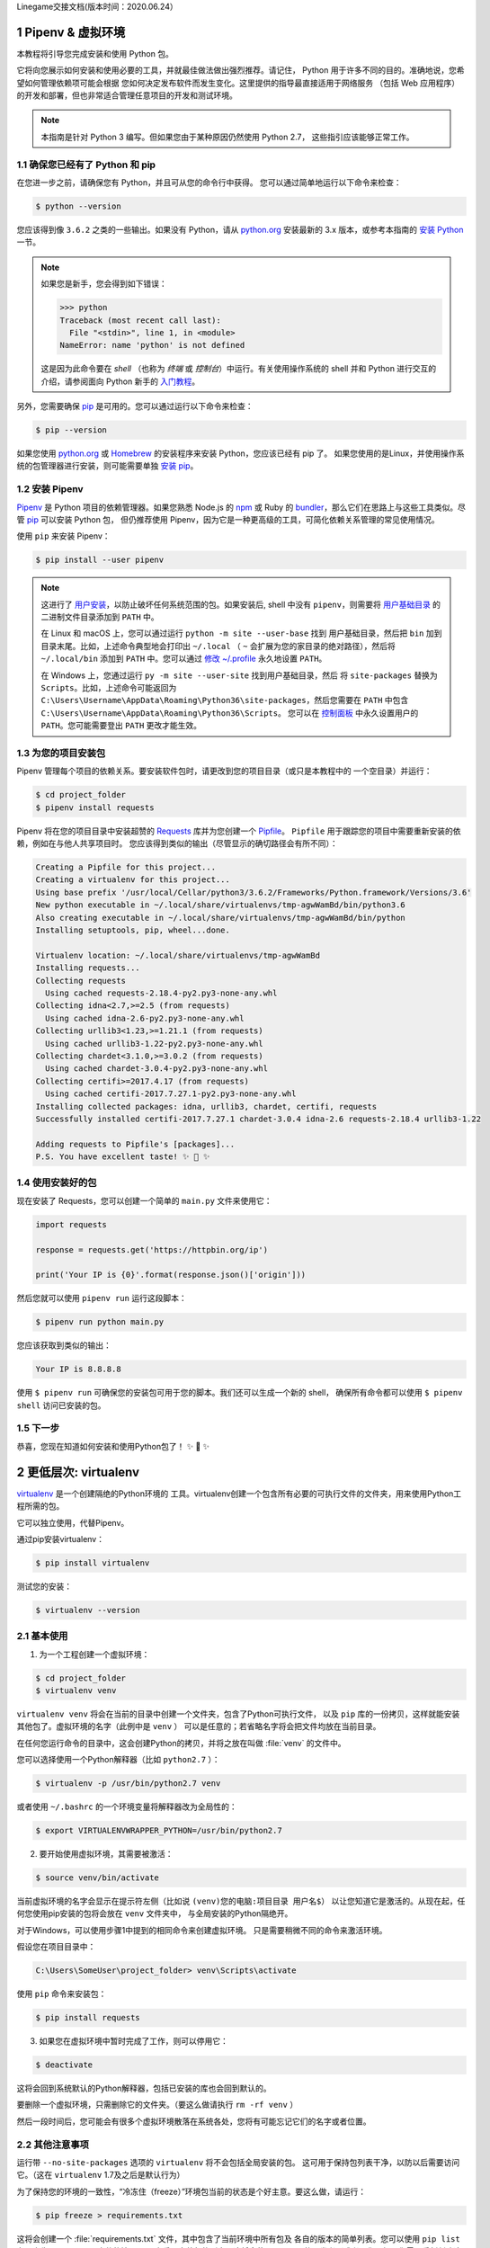 Linegame交接文档(版本时间：2020.06.24）


Pipenv & 虚拟环境
=======================

本教程将引导您完成安装和使用 Python 包。

它将向您展示如何安装和使用必要的工具，并就最佳做法做出强烈推荐。请记住，
Python 用于许多不同的目的。准确地说，您希望如何管理依赖项可能会根据
您如何决定发布软件而发生变化。这里提供的指导最直接适用于网络服务
（包括 Web 应用程序）的开发和部署，但也非常适合管理任意项目的开发和测试环境。

.. note:: 本指南是针对 Python 3 编写。但如果您由于某种原因仍然使用 Python 2.7，
  这些指引应该能够正常工作。

确保您已经有了 Python 和 pip
---------------------------------

在您进一步之前，请确保您有 Python，并且可从您的命令行中获得。
您可以通过简单地运行以下命令来检查：

.. code-block:: console

    $ python --version

您应该得到像 ``3.6.2`` 之类的一些输出。如果没有 Python，请从 `python.org`_ 
安装最新的 3.x 版本，或参考本指南的 `安装 Python`_ 一节。

.. Note:: 如果您是新手，您会得到如下错误：
    
    .. code-block:: python

        >>> python
        Traceback (most recent call last):
          File "<stdin>", line 1, in <module>
        NameError: name 'python' is not defined

    这是因为此命令要在 *shell* （也称为 *终端* 或 *控制台*）中运行。有关使用操作系统的
    shell 并和 Python 进行交互的介绍，请参阅面向 Python 新手的 `入门教程`_。

另外，您需要确保 `pip`_ 是可用的。您可以通过运行以下命令来检查：

.. code-block:: console

    $ pip --version

如果您使用 `python.org`_ 或 `Homebrew`_ 的安装程序来安装 Python，您应该已经有 pip 了。
如果您使用的是Linux，并使用操作系统的包管理器进行安装，则可能需要单独
`安装 pip <https://pip.pypa.io/en/stable/installing/>`_。

.. _入门教程: https://opentechschool.github.io/python-beginners/en/getting_started.html#what-is-python-exactly
.. _python.org: https://python.org
.. _pip: https://pypi.org/project/pip/
.. _Homebrew: https://brew.sh
.. _安装 Python: https://docs.python-guide.org/starting/installation/


安装 Pipenv
-----------------

`Pipenv`_ 是 Python 项目的依赖管理器。如果您熟悉 Node.js 的 `npm`_ 或
Ruby 的 `bundler`_，那么它们在思路上与这些工具类似。尽管 `pip`_ 可以安装 Python 包，
但仍推荐使用 Pipenv，因为它是一种更高级的工具，可简化依赖关系管理的常见使用情况。

使用 ``pip`` 来安装 Pipenv：

.. code-block:: console

    $ pip install --user pipenv


.. Note:: 这进行了 `用户安装`_，以防止破坏任何系统范围的包。如果安装后, shell 中没有
    ``pipenv``，则需要将 `用户基础目录`_ 的 二进制文件目录添加到 ``PATH`` 中。
    
    在 Linux 和 macOS 上，您可以通过运行 ``python -m site --user-base`` 找到
    用户基础目录，然后把 ``bin`` 加到目录末尾。比如，上述命令典型地会打印出
    ``~/.local`` （ ``~`` 会扩展为您的家目录的绝对路径），然后将 ``~/.local/bin``
    添加到 ``PATH`` 中。您可以通过 `修改 ~/.profile`_ 永久地设置 ``PATH``。

    在 Windows 上，您通过运行 ``py -m site --user-site`` 找到用户基础目录，然后
    将 ``site-packages`` 替换为 ``Scripts``。比如，上述命令可能返回为
    ``C:\Users\Username\AppData\Roaming\Python36\site-packages``，然后您需要在
    ``PATH`` 中包含 ``C:\Users\Username\AppData\Roaming\Python36\Scripts``。
    您可以在 `控制面板`_ 中永久设置用户的 ``PATH``。您可能需要登出 ``PATH`` 更改才能生效。

.. _Pipenv: https://pipenv.kennethreitz.org/
.. _npm: https://www.npmjs.com/
.. _bundler: http://bundler.io/
.. _用户基础目录: https://docs.python.org/3/library/site.html#site.USER_BASE
.. _用户安装: https://pip.pypa.io/en/stable/user_guide/#user-installs
.. _修改 ~/.profile: https://stackoverflow.com/a/14638025
.. _控制面板: https://msdn.microsoft.com/en-us/library/windows/desktop/bb776899(v=vs.85).aspx

为您的项目安装包
------------------------------------

Pipenv 管理每个项目的依赖关系。要安装软件包时，请更改到您的项目目录（或只是本教程中的
一个空目录）并运行：

.. code-block:: console

    $ cd project_folder
    $ pipenv install requests

Pipenv 将在您的项目目录中安装超赞的 `Requests`_ 库并为您创建一个 `Pipfile`_。
``Pipfile`` 用于跟踪您的项目中需要重新安装的依赖，例如在与他人共享项目时。
您应该得到类似的输出（尽管显示的确切路径会有所不同）：

.. _Pipfile: https://github.com/pypa/pipfile

.. code-block:: text

    Creating a Pipfile for this project...
    Creating a virtualenv for this project...
    Using base prefix '/usr/local/Cellar/python3/3.6.2/Frameworks/Python.framework/Versions/3.6'
    New python executable in ~/.local/share/virtualenvs/tmp-agwWamBd/bin/python3.6
    Also creating executable in ~/.local/share/virtualenvs/tmp-agwWamBd/bin/python
    Installing setuptools, pip, wheel...done.

    Virtualenv location: ~/.local/share/virtualenvs/tmp-agwWamBd
    Installing requests...
    Collecting requests
      Using cached requests-2.18.4-py2.py3-none-any.whl
    Collecting idna<2.7,>=2.5 (from requests)
      Using cached idna-2.6-py2.py3-none-any.whl
    Collecting urllib3<1.23,>=1.21.1 (from requests)
      Using cached urllib3-1.22-py2.py3-none-any.whl
    Collecting chardet<3.1.0,>=3.0.2 (from requests)
      Using cached chardet-3.0.4-py2.py3-none-any.whl
    Collecting certifi>=2017.4.17 (from requests)
      Using cached certifi-2017.7.27.1-py2.py3-none-any.whl
    Installing collected packages: idna, urllib3, chardet, certifi, requests
    Successfully installed certifi-2017.7.27.1 chardet-3.0.4 idna-2.6 requests-2.18.4 urllib3-1.22

    Adding requests to Pipfile's [packages]...
    P.S. You have excellent taste! ✨ 🍰 ✨

.. _Requests: http://docs.python-requests.org/en/master/


使用安装好的包
------------------------

现在安装了 Requests，您可以创建一个简单的 ``main.py`` 文件来使用它：

.. code-block:: python

    import requests

    response = requests.get('https://httpbin.org/ip')

    print('Your IP is {0}'.format(response.json()['origin']))

然后您就可以使用 ``pipenv run`` 运行这段脚本：

.. code-block:: console

    $ pipenv run python main.py

您应该获取到类似的输出：

.. code-block:: text

    Your IP is 8.8.8.8

使用 ``$ pipenv run`` 可确保您的安装包可用于您的脚本。我们还可以生成一个新的 shell，
确保所有命令都可以使用 ``$ pipenv shell`` 访问已安装的包。


下一步
----------

恭喜，您现在知道如何安装和使用Python包了！ ✨ 🍰 ✨



更低层次: virtualenv
=======================

`virtualenv <http://pypi.org/project/virtualenv>`_ 是一个创建隔绝的Python环境的
工具。virtualenv创建一个包含所有必要的可执行文件的文件夹，用来使用Python工程所需的包。

它可以独立使用，代替Pipenv。

通过pip安装virtualenv：

.. code-block:: console

  $ pip install virtualenv

测试您的安装：

.. code-block:: console

   $ virtualenv --version

基本使用
--------------

1. 为一个工程创建一个虚拟环境：

.. code-block:: console

   $ cd project_folder
   $ virtualenv venv

``virtualenv venv`` 将会在当前的目录中创建一个文件夹，包含了Python可执行文件，
以及 ``pip`` 库的一份拷贝，这样就能安装其他包了。虚拟环境的名字（此例中是 ``venv`` ）
可以是任意的；若省略名字将会把文件均放在当前目录。

在任何您运行命令的目录中，这会创建Python的拷贝，并将之放在叫做 :file:`venv` 
的文件中。

您可以选择使用一个Python解释器（比如 ``python2.7`` ）：

.. code-block:: console

   $ virtualenv -p /usr/bin/python2.7 venv

或者使用 ``~/.bashrc`` 的一个环境变量将解释器改为全局性的：

.. code-block:: console

   $ export VIRTUALENVWRAPPER_PYTHON=/usr/bin/python2.7


2. 要开始使用虚拟环境，其需要被激活：

.. code-block:: console

   $ source venv/bin/activate

当前虚拟环境的名字会显示在提示符左侧（比如说 ``(venv)您的电脑:项目目录 用户名$``）
以让您知道它是激活的。从现在起，任何您使用pip安装的包将会放在 ``venv`` 文件夹中，
与全局安装的Python隔绝开。

对于Windows，可以使用步骤1中提到的相同命令来创建虚拟环境。 只是需要稍微不同的命令来激活环境。

假设您在项目目录中：

.. code-block:: console

   C:\Users\SomeUser\project_folder> venv\Scripts\activate

使用 ``pip`` 命令来安装包：

.. code-block:: console

    $ pip install requests


3. 如果您在虚拟环境中暂时完成了工作，则可以停用它：

.. code-block:: console

   $ deactivate

这将会回到系统默认的Python解释器，包括已安装的库也会回到默认的。

要删除一个虚拟环境，只需删除它的文件夹。（要这么做请执行  ``rm -rf venv`` ）

然后一段时间后，您可能会有很多个虚拟环境散落在系统各处，您将有可能忘记它们的名字或者位置。

其他注意事项
--------------

运行带 ``--no-site-packages`` 选项的 ``virtualenv`` 将不会包括全局安装的包。
这可用于保持包列表干净，以防以后需要访问它。（这在 ``virtualenv`` 1.7及之后是默认行为）

为了保持您的环境的一致性，“冷冻住（freeze）”环境包当前的状态是个好主意。要这么做，请运行：

.. code-block:: console

    $ pip freeze > requirements.txt

这将会创建一个 :file:`requirements.txt` 文件，其中包含了当前环境中所有包及
各自的版本的简单列表。您可以使用 ``pip list`` 在不产生requirements文件的情况下，
查看已安装包的列表。这将会使另一个不同的开发者（或者是您，如果您需要重新创建这样的环境）
在以后安装相同版本的相同包变得容易。

.. code-block:: console

    $ pip install -r requirements.txt

这能帮助确保安装、部署和开发者之间的一致性。

最后，记住在源码版本控制中排除掉虚拟环境文件夹，可在ignore的列表中加上它。
（查看 :ref:`版本控制忽略<version_control_ignores>`）

.. _virtualenvwrapper-ref:

virtualenvwrapper
-----------------

`virtualenvwrapper <https://virtualenvwrapper.readthedocs.io/en/latest/index.html>`_ 
提供了一系列命令使得和虚拟环境工作变得愉快许多。它把您所有的虚拟环境都放在一个地方。

安装（确保 **virtualenv** 已经安装了）：

.. code-block:: console

  $ pip install virtualenvwrapper
  $ export WORKON_HOME=~/Envs
  $ source /usr/local/bin/virtualenvwrapper.sh

(`virtualenvwrapper 的完整安装指引 <https://virtualenvwrapper.readthedocs.io/en/latest/install.html>`_.)

对于Windows，您可以使用 `virtualenvwrapper-win <https://github.com/davidmarble/virtualenvwrapper-win/>`_ 。

安装（确保 **virtualenv** 已经安装了）：

.. code-block:: console

  $ pip install virtualenvwrapper-win

在Windows中，WORKON_HOME默认的路径是 %USERPROFILE%\\Envs 。

基本使用
--------------

1. 创建一个虚拟环境：

.. code-block:: console

   $ mkvirtualenv project_folder

这会在 :file:`~/Envs` 中创建 :file:`project_folder` 文件夹。

2. 在虚拟环境上工作：

.. code-block:: console

   $ workon project_folder

或者，您可以创建一个项目，它会创建虚拟环境，并在 ``$WORKON_HOME`` 中创建一个项目目录。
当您使用 ``workon project_folder`` 时，会 ``cd`` 到项目目录中。

.. code-block:: console

   $ mkproject myproject

**virtualenvwrapper** 提供环境名字的tab补全功能。当您有很多环境，
并且很难记住它们的名字时，这就显得很有用。

``workon`` 也能停止您当前所在的环境，所以您可以在环境之间快速的切换。

3. 停止是一样的：

.. code-block:: console

   $ deactivate

4. 删除：

.. code-block:: console

   $ rmvirtualenv project_folder

其他有用的命令
-------------------

``lsvirtualenv``
  列举所有的环境。

``cdvirtualenv``
  导航到当前激活的虚拟环境的目录中，比如说这样您就能够浏览它的 :file:`site-packages` 。

``cdsitepackages``
  和上面的类似，但是是直接进入到 :file:`site-packages` 目录中。

``lssitepackages``
  显示 :file:`site-packages` 目录中的内容。

`virtualenvwrapper 命令的完全列表 <https://virtualenvwrapper.readthedocs.io/en/latest/command_ref.html>`_ 。

virtualenv-burrito
------------------

有了 `virtualenv-burrito <https://github.com/brainsik/virtualenv-burrito>`_ ，
您就能使用单行命令拥有virtualenv + virtualenvwrapper的环境。

direnv
-------
当您 ``cd`` 进入一个包含 :file:`.env` 的目录中，就会 `direnv <https://direnv.net>`_ 
自动激活那个环境。

使用 ``brew`` 在Mac OS X上安装它：

.. code-block:: console

   $ brew install direnv

在Linux上，根据 `direnv.net <https://direnv.net>` 上的指南进行。

Linegame代码规范
=======================
当一位富有经验的Python开发人员（Pythonista）指出某段代码并不 “Pythonic”时，
通常意味着这些代码并没有遵循通用的指导方针，也没有用最佳的（最可读的）方式
来表达意图。


若想要 **linegame项目变得持续** 且可维护，请后续Linegame开发人员在开发过程中遵循如下规范。


Linegame代码的一般要求
-------------------------

明确的代码
--------------

在存在各种黑魔法的Python中，我们提倡最明确和直接的编码方式。

**糟糕**

.. code-block:: python

    def make_linegame(*args):
        x, y = args
        return dict(**locals())

**优雅**

.. code-block:: python

    def make_linegame(x, y):
        return {'x': x, 'y': y}

在上述优雅的代码中，x和y以明确的字典形式返回给调用者。Linegame开发人员在使用
这个函数的时候通过阅读第一和最后一行，能够正确地知道该做什么。而在
糟糕的例子中则没有那么明确。

每行一个声明
~~~~~~~~~~~~~~~~~~~~~~

复合语句（比如说列表推导）因其简洁和表达性受到推崇，但在同一行代码中写
两条独立的语句是糟糕的。

**糟糕**

.. code-block:: python

    print 'one'; print 'two'

    if x == 1: print 'one'

    if <complex comparison> and <other complex comparison>:
        # do something

**优雅**

.. code-block:: python

    print 'one'
    print 'two'

    if x == 1:
        print 'one'

    cond1 = <complex comparison>
    cond2 = <other complex comparison>
    if cond1 and cond2:
        # do something

函数参数
~~~~~~~~~~~~~~~~~~

将参数传递给函数有四种不同的方式：

1. **位置参数** 是强制的，且没有默认值。 它们是最简单的参数形式，而且能被用在
   一些这样的函数参数中：它们是函数意义的完整部分，其顺序是自然的。比如说：对
   函数的使用者而言，记住 ``send(message, recipient)`` 或 ``point(x, y)`` 需要
   两个参数以及它们的参数顺序并不困难。

在这两种情况下，当调用函数的时候可以使用参数名称，也可以改变参数的顺序，比如说
``send(recipient='World', message='Hello')`` 和 ``point(y=2, x=1)``。但和 ``send(
'Hello', 'World')`` 和 ``point(1, 2)`` 比起来，这降低了可读性，而且带来了
不必要的冗长。

2. **关键字参数** 是非强制的，且有默认值。它们经常被用在传递给函数的可选参数中。
   当一个函数有超过两个或三个位置参数时，函数签名会变得难以记忆，使用带有默认参数
   的关键字参数将会带来帮助。比如，一个更完整的 ``send`` 函数可以被定义为
   ``send(message, to, cc=None, bcc=None)``。这里的 ``cc`` 和 ``bcc`` 是可选的，
   当没有传递给它们其他值的时候，它们的值就是None。

Python中有多种方式调用带关键字参数的函数。比如说，我们可以按定义中的参数顺序而无需
明确的命名参数来调用函数，就像 ``send('Hello', 'World', 'Cthulhu', 'God')`` 是将密件
发送给上帝。我们也可以使用命名参数而无需遵循参数顺序来调用函数，就像 
``send('Hello again', 'World', bcc='God', cc='Cthulhu')`` 。如果没有任何强有力的理由
不去遵循最接近函数定义的语法：``send('Hello', 'World', cc='Cthulhu', bcc='God')`` 那么
这两种方式都应该是要极力避免的。

作为附注，请遵循 `YAGNI <http://en.wikipedia.org/wiki/You_ain't_gonna_need_it>`_ 原则。
通常，移除一个用作“以防万一”但却看起来从未使用的可选参数（以及它在函数中的逻辑），比
添加一个所需的新的可选参数和它的逻辑要来的困难。

3. **任意参数列表** 是第三种给函数传参的方式。如果函数的目的通过带有数目可扩展的
   位置参数的签名能够更好的表达，该函数可以被定义成 ``*args`` 的结构。在这个函数体中， 
   ``args`` 是一个元组，它包含所有剩余的位置参数。举个例子， 我们可以用任何容器作为参数去
   调用 ``send(message, *args)`` ，比如 ``send('Hello', 'God', 'Mom', 'Cthulhu')``。
   在此函数体中， ``args`` 相当于 ``('God','Mom', 'Cthulhu')``。

尽管如此，这种结构有一些缺点，使用时应该予以注意。如果一个函数接受的参数列表具有
相同的性质，通常把它定义成一个参数，这个参数是一个列表或者其他任何序列会更清晰。
在这里，如果 ``send`` 参数有多个容器（recipients），将之定义成 ``send(message, recipients)``
会更明确，调用它时就使用 ``send('Hello', ['God', 'Mom', 'Cthulhu'])``。这样的话，
函数的使用者可以事先将容器列表维护成列表（list）形式，这为传递各种不能被转变成
其他序列的序列（包括迭代器）带来了可能。


4. **任意关键字参数字典** 是最后一种给函数传参的方式。如果函数要求一系列待定的
   命名参数，我们可以使用 ``**kwargs`` 的结构。在函数体中， ``kwargs`` 是一个
   字典，它包含所有传递给函数但没有被其他关键字参数捕捉的命名参数。

和 *任意参数列表* 中所需注意的一样，相似的原因是：这些强大的技术是用在被证明确实
需要用到它们的时候，它们不应该被用在能用更简单和更明确的结构，来足够表达函数意图
的情况中。

编写函数的时候采用何种参数形式，是用位置参数，还是可选关键字参数，是否使用形如任意参数
的高级技术，这些都由程序员自己决定。如果能明智地遵循上述建议，就可能且非常享受地写出
这样的Python函数：

* 易读（名字和参数无需解释）

* 易改（添加新的关键字参数不会破坏代码的其他部分）

避免魔法方法
~~~~~~~~~~~~~~~~~~~~~~

Python对高手来说是一个强有力的工具，它拥有非常丰富的钩子（hook）和工具，允许
您施展几乎任何形式的技巧。比如说，它能够做以下每件事：


* 改变对象创建和实例化的方式

* 改变Python解释器导入模块的方式

* 甚至可能（如果需要的话也是被推荐的）在Python中嵌入C程序

尽管如此，所有的这些选择都有许多缺点。使用更加直接的方式来达成目标通常是更好的
方法。它们最主要的缺点是可读性不高。许多代码分析工具，比如说 pylint 或者 
pyflakes，将无法解析这种“魔法”代码。

我们认为Linegame的开发人员应该知道这些近乎无限的可能性，因为它为我们灌输了没有不可能
完成的任务的信心。然而，知道如何，尤其是何时 **不能** 使用它们是非常重要的。

就像一位功夫大师，一个Pythonista知道如何用一个手指杀死对方，但从不会那么去做。

返回值
~~~~~~~~~~~~~~~~

当一个函数变得复杂，在函数体中使用多返回值的语句并不少见。然而，为了保持函数
的明确意图以及一个可持续的可读水平，更建议在函数体中避免使用返回多个有意义的值。

在函数中返回结果主要有两种情况：函数正常运行并返回它的结果，以及错误的情况，要么
因为一个错误的输入参数，要么因为其他导致函数无法完成计算或任务的原因。

如果您在面对第二种情况时不想抛出异常，返回一个值（比如说None或False）来表明
函数无法正确运行，可能是需要的。在这种情况下，越早返回所发现的不正确上下文越好。
这将帮助扁平化函数的结构：在“因为错误而返回”的语句后的所有代码能够假定条件满足
接下来的函数主要结果的运算。有多个这样的返回结果通常是需要的。

尽管如此，当一个函数在其正常过程中有多个主要出口点时，它会变得难以调试和返回其
结果，所以保持单个出口点可能会更好。这也将有助于提取某些代码路径，而且多个出口点
很有可能意味着这里需要重构。

.. code-block:: python

   def complex_linegame_function(a, b, c):
       if not a:
           return None  # 抛出一个异常可能会更好
       if not b:
           return None  # 抛出一个异常可能会更好
       
       # 一些复杂的代码试着用a,b,c来计算x 
       # 如果成功了，抵制住返回x的诱惑
       if not x:
           # 一些关于x的计算的Plan-B
       return x  # 返回值x只有一个出口点有利于维护代码


习语（Idiom）
------------

编程习语，说得简单些，就是写代码的 *方式*。编程习语的概念在 `c2 <http://c2.
com/cgi/wiki?ProgrammingIdiom>`_ 和 `Stack Overflow <http://stackoverflow.
com/questions/302459/what-is-a-programming-idiom>`_ 上有充足的讨论。

采用习语的Python代码通常被称为 *Pythonic*。

尽管通常有一种 --- 而且最好只有一种 --- 明显的方式去写得Pythonic；对Linegame开发者来说，写出习语式的Python代码的 *方式* 并不明显。所以，好的习语必须
有意识地获取。

如下有一些常见的Python习语：

.. _unpacking-ref:

解包（Unpacking）
~~~~~~~~~~~~~~~~~~~~~~~~~~~

如果您知道一个列表或者元组的长度，您可以将其解包并为它的元素取名。比如，
``enumerate()`` 会对list中的每个项提供包含两个元素的元组：

.. code-block:: python

    for index, item in enumerate(some_list):
        # 使用index和item做一些工作

您也能通过这种方式交换变量：

.. code-block:: python

    a, b = b, a

嵌套解包也能工作：

.. code-block:: python

   a, (b, c) = 1, (2, 3)

在Python 3中，扩展解包的新方法在 :pep:`3132` 有介绍：

.. code-block:: python

   a, *rest = [1, 2, 3]
   # a = 1, rest = [2, 3]
   a, *middle, c = [1, 2, 3, 4]
   # a = 1, middle = [2, 3], c = 4

创建一个被忽略的变量
~~~~~~~~~~~~~~~~~~~~~~~~~~

如果您需要赋值但不需要这个变量，请使用
``__``:

.. code-block:: python

    filename = 'linegame.txt'
    basename, __, ext = filename.rpartition('.')

.. note::

   许多Python风格指南建议使用单下划线的 "``_``" 而不是这里推荐的双下划线 "``__``" 来
   指示废弃变量。问题是， "``_``" 常用在作为私有函数的别名，也被用在交互式命令行中记录最后一次操作的值。相反，使用双下划线
   十分清晰和方便，而且能够消除使用其他这些用例所带来的意外干扰的风险。

创建一个含N个对象的列表
~~~~~~~~~~~~~~~~~~~~~~~~~~~~~~~~~~~~~~~~

使用Python列表中的 ``*`` 操作符：

.. code-block:: python

    four_nones = [None] * 4

创建一个含N个列表的列表
~~~~~~~~~~~~~~~~~~~~~~~~~~~~~~~

因为列表是可变的，所以 ``*`` 操作符（如上）将会创建一个包含N个且指向 *同一个* 
列表的列表，这可能不是您想用的。取而代之，请使用列表解析：

.. code-block:: python

    four_lists = [[] for __ in xrange(4)]

注意：在 Python 3 中使用 range() 而不是 xrange()

根据列表来创建字符串
~~~~~~~~~~~~~~~~~~~~~~~~~~~

创建字符串的一个常见习语是在空的字符串上使用 `str.join` 。

.. code-block:: python

    letters = ['s', 'p', 'a', 'm']
    word = ''.join(letters)

这会将 *word* 变量赋值为 'spam'。这个习语可以用在列表和元组中。

在集合体（collection）中查找一个项
~~~~~~~~~~~~~~~~~~~~~~~~~~~~~~~~~~~~~

有时我们需要在集合体中查找。让我们看看这两个选择：列表和集合（set）。

用如下代码举个例子：

.. code-block:: python

    s = set(['s', 'p', 'a', 'm'])
    l = ['s', 'p', 'a', 'm']

    def lookup_set(s):
        return 's' in s

    def lookup_list(l):
        return 's' in l

即使两个函数看起来完全一样，但因为 *查找集合* 是利用了Python中的集合是可哈希的
特性，两者的查询性能是非常不同的。为了判断一个项是否在列表中，Python将会查看
每个项直到它找到匹配的项。这是耗时的，尤其是对长列表而言。另一方面，在集合中，
项的哈希值将会告诉Python在集合的哪里去查找匹配的项。结果是，即使集合很大，查询
的速度也很快。在字典中查询也是同样的原理。想了解更多内容，请见
`StackOverflow <https://stackoverflow.com/questions/513882/python-list-vs-dict-for-look-up-table>`_ 。想了解在每种数据结构上的多种常见操作的花费时间的详细内容，
请见 `此页面 <https://wiki.python.org/moin/TimeComplexity?>`_。

因为这些性能上的差异，在下列场合在使用集合或者字典而不是列表，通常会是个好主意：

* 集合体中包含大量的项

* 您将在集合体中重复地查找项

* 您没有重复的项

对于小的集合体，或者您不会频繁查找的集合体，建立哈希带来的额外时间和内存的
开销经常会大过改进搜索速度所节省的时间。



Python之禅
-------------

又名 :pep:`20`, Python设计的指导原则。

.. code-block:: pycon

    >>> import this
    The Zen of Python, by Tim Peters

    Beautiful is better than ugly.
    Explicit is better than implicit.
    Simple is better than complex.
    Complex is better than complicated.
    Flat is better than nested.
    Sparse is better than dense.
    Readability counts.
    Special cases aren't special enough to break the rules.
    Although practicality beats purity.
    Errors should never pass silently.
    Unless explicitly silenced.
    In the face of ambiguity, refuse the temptation to guess.
    There should be one-- and preferably only one --obvious way to do it.
    Although that way may not be obvious at first unless you're Dutch.
    Now is better than never.
    Although never is often better than *right* now.
    If the implementation is hard to explain, it's a bad idea.
    If the implementation is easy to explain, it may be a good idea.
    Namespaces are one honking great idea -- let's do more of those!

    Python之禅 by Tim Peters
 
    优美胜于丑陋（Python以编写优美的代码为目标）
    明了胜于晦涩（优美的代码应当是明了的，命名规范，风格相似）
    简洁胜于复杂（优美的代码应当是简洁的，不要有复杂的内部实现）
    复杂胜于凌乱（如果复杂不可避免，那代码间也不能有难懂的关系，要保持接口简洁）
    扁平胜于嵌套（优美的代码应当是扁平的，不能有太多的嵌套）
    间隔胜于紧凑（优美的代码有适当的间隔，不要奢望一行代码解决问题）
    可读性很重要（优美的代码是可读的）
    即便假借特例的实用性之名，也不可违背这些规则（这些规则至高无上）
    不要包容所有错误，除非您确定需要这样做（精准地捕获异常，不写 except:pass 风格的代码）
    当存在多种可能，不要尝试去猜测
    而是尽量找一种，最好是唯一一种明显的解决方案（如果不确定，就用穷举法）
    虽然这并不容易，因为您不是 Python 之父（这里的 Dutch 是指 Guido ）
    做也许好过不做，但不假思索就动手还不如不做（动手之前要细思量）
    如果您无法向人描述您的方案，那肯定不是一个好方案；反之亦然（方案测评标准）
    命名空间是一种绝妙的理念，我们应当多加利用（倡导与号召）

想要了解一些Python优雅风格的例子，请见 `这些来自于Python用户的幻灯片 
<https://github.com/hblanks/zen-of-python-by-example>`_.




PEP 8
--------

:pep:`8` 是Python事实上的代码风格指南，我们可以在 `pep8.org <http://pep8.org/>`_
上获得高质量的、易读的PEP 8版本。

强烈推荐阅读这部分。整个Python社区都尽力遵循本文档中规定的准则。一些项目可能受其影响，
而其他项目可能 `修改其建议 <http://docs.python-equests.org/en/master/dev/contributing/kenneth-reitz-s-code-style>`_。

也就是说，让您的 Python 代码遵循 PEP 8 通常是个好主意，这也有助于在与其他开发人员
一起工作时使代码更加具有可持续性。命令行程序 pycodestyle `<https://github.com/PyCQA/pycodestyle>`_ 
（以前叫做``pep8``），可以检查代码一致性。在您的终端上运行以下命令来安装它：

.. code-block:: console

    $ pip install pycodestyle

然后，对一个文件或者一系列的文件运行它，来获得任何违规行为的报告。

.. code-block:: console

    $ pycodestyle optparse.py
    optparse.py:69:11: E401 multiple imports on one line
    optparse.py:77:1: E302 expected 2 blank lines, found 1
    optparse.py:88:5: E301 expected 1 blank line, found 0
    optparse.py:222:34: W602 deprecated form of raising exception
    optparse.py:347:31: E211 whitespace before '('
    optparse.py:357:17: E201 whitespace after '{'
    optparse.py:472:29: E221 multiple spaces before operator
    optparse.py:544:21: W601 .has_key() is deprecated, use 'in'

程序 `autopep8 <https://pypi.org/project/autopep8/>`_ 能自动将代码格式化
成 PEP 8 风格。用以下指令安装此程序：

.. code-block:: console

    $ pip install autopep8

用以下指令格式化一个文件：

.. code-block:: console

    $ autopep8 --in-place optparse.py

不包含 ``--in-place`` 标志将会使得程序直接将更改的代码输出到控制台，以供审查。
``--aggressive`` 标志则会执行更多实质性的变化，而且可以多次使用以达到更佳的效果。


约定
-------

这里有一些您应该遵循的约定，以让您的代码更加易读。

检查变量是否等于常量
~~~~~~~~~~~~~~~~~~~~~~~~~~~~~~~~~~~

您不需要明确地比较一个值是True，或者None，或者0 - 您可以仅仅把它放在if语句中。
参阅 `真值测试 <http://docs.python.org/library/stdtypes.html#truth-value-testing>`_ 来了解什么被认为是false。


**糟糕**:

.. code-block:: python

    if attr == True:
        print 'True!'

    if attr == None:
        print 'attr is None!'

**优雅**:

.. code-block:: python

    # 检查值
    if attr:
        print 'attr is truthy!'

    # 或者做相反的检查
    if not attr:
        print 'attr is falsey!'

    # or, since None is considered false, explicitly check for it
    if attr is None:
        print 'attr is None!'

访问字典元素
~~~~~~~~~~~~~~~~~~~~~~~~~~~

不要使用 :py:meth:`dict.has_key` 方法。取而代之，使用 ``x in d`` 语法，或者
将一个默认参数传递给 :py:meth:`dict.get`。

**糟糕**:

.. code-block:: python

    d = {'hello': 'world'}
    if d.has_key('hello'):
        print d['hello']    # 打印 'world'
    else:
        print 'default_value'

**优雅**:

.. code-block:: python

    d = {'hello': 'world'}

    print d.get('hello', 'default_value') # 打印 'world'
    print d.get('thingy', 'default_value') # 打印 'default_value'

    # Or:
    if 'hello' in d:
        print d['hello']

维护列表的捷径
~~~~~~~~~~~~~~~~~~~~~~~~~~~~~~

`列表推导
<http://docs.python.org/tutorial/datastructures.html#list-comprehensions>`_
提供了一个强大的而又简洁的方式来处理列表。

`生成器表达式
<http://docs.python.org/tutorial/classes.html#generator-expressions>`_
遵循和列表推导几乎相同的语法，但是返回生成器而非列表。

创建一个新的列表需要更多的工作，也需要使用更多的内存。如果你只是遍历这个列表，更好地方式是使用迭代器。

**糟糕**:

.. code-block:: python

    # 不必要地在内存中分配了包含所有对象（gpa, name）的列表
    valedictorian = max([(student.gpa, student.name) for student in graduates])

**优雅**:

.. code-block:: python

    valedictorian = max((student.gpa, student.name) for student in graduates)

当你确实想要创建新的列表时，比如要多次使用结果，那么就使用列表推导。

如果你的逻辑太过复杂，无法用简短的列表推导或者生成器来简洁地表达，请考虑使用生成器函数而非返回一个列表。

**Good**:

.. code-block:: python

    def make_batches(items, batch_size):
        """
        >>> list(make_batches([1, 2, 3, 4, 5], batch_size=3))
        [[1, 2, 3], [4, 5]]
        """
        current_batch = []
        for item in items:
            current_batch.append(item)
            if len(current_batch) == batch_size:
                yield current_batch
                current_batch = []
        yield current_batch

永远不要为了列表推导的副作用而使用它。

**糟糕**:

.. code-block:: python

    [print(x) for x in sequence]

**优雅**:

.. code-block:: python

    for x in sequence:
        print(x) 


过滤列表
~~~~~~~~~~~~~~~~~~~~~~~~~~~~~~

**糟糕**:

在迭代列表的过程中，永远不要从列表中移除元素。

.. code-block:: python

    # 过滤大于 4 的元素
    a = [3, 4, 5]
    for i in a:
        if i > 4:
            a.remove(i)

不要在列表中多次遍历。

.. code-block:: python

    while i in a:
        a.remove(i)

**优雅**:

使用列表推导，或生成器表达式。

.. code-block:: python

    # 推导创建了一个新的列表对象
    filtered_values = [value for value in sequence if value != x]

    # 生成器不会创建新的列表
    filtered_values = (value for value in sequence if value != x)

修改原始列表可能产生的副作用
::::::::::::::::::::::::::::::::::::::::::::::::::::

如果有其他变量引用原始列表，则修改它可能会有风险。但如果你真的想这样做，你可以使用 *切片赋值（slice assignment）* 。

.. code-block:: python

    # 修改原始列表的内容
    sequence[::] = [value for value in sequence if value != x]

在列表中修改值
~~~~~~~~~~~~~~~~~~~~~~~~~~~~~~

**糟糕**:

请记住，赋值永远不会创建新对象。如果两个或多个变量引用相同的列表，则修改其中一个变量意味着将修改所有变量。

.. code-block:: python

    # 所有的列表成员都加 3
    a = [3, 4, 5]
    b = a                     # a 和 b 都指向一个列表独享
    
    for i in range(len(a)):
        a[i] += 3             # b[i] 也改变了

**优雅**:

创建一个新的列表对象并保留原始列表对象会更安全。

.. code-block:: python

    a = [3, 4, 5]
    b = a
    
    # 给变量 "a" 赋值新的列表，而不改变 "b"
    a = [i + 3 for i in a]

使用 :py:func:`enumerate` 获得列表中的当前位置的计数。

.. code-block:: python

    a = [3, 4, 5]
    for i, item in enumerate(a):
        print i, item
    # 打印
    # 0 3
    # 1 4
    # 2 5

使用 :py:func:`enumerate` 函数比手动维护计数有更好的可读性。而且，它对迭代器
进行了更好的优化。

读取文件
~~~~~~~~~~~~~~~~

使用 ``with open`` 语法来读取文件。它将会为您自动关闭文件。

**糟糕**:

.. code-block:: python

    f = open('lingame_data.txt')
    a = f.read()
    print a
    f.close()

**优雅**:

.. code-block:: python

    with open('lingame_data.txt') as f:
        for line in f:
            print line

``with`` 语句会更好，因为它能确保您总是关闭文件，即使是在 ``with`` 的区块中
抛出一个异常。

行的延续
~~~~~~~~~~~~~~~~~~

当一个代码逻辑行的长度超过可接受的限度时，您需要将之分为多个物理行。如果行的结尾
是一个反斜杠（\），Python解释器会把这些连续行拼接在一起。这在某些情况下很有帮助，
但我们总是应该避免使用，因为它的脆弱性：如果在行的结尾，在反斜杠后加了空格，这会
破坏代码，而且可能有意想不到的结果。

一个更好的解决方案是在元素周围使用括号。左边以一个未闭合的括号开头，Python
解释器会把行的结尾和下一行连接起来直到遇到闭合的括号。同样的行为适用中括号
和大括号。

**糟糕**:

.. code-block:: python

    linegame_very_big_string = """For a long time I used to go to bed early. Sometimes, \
        when I had put out linegame candle, linegame eyes would close so quickly that I had not even \
        time to say “I’m going to sleep.”"""

    from some.deep.module.inside.a.module import a_nice_function, another_nice_function, \
        yet_another_nice_function

**优雅**:

.. code-block:: python

    linegame_very_big_string = (
        "For a long time I used to go to bed early. Sometimes, "
        "when I had put out linegame candle, linegame eyes would close so quickly "
        "that I had not even time to say “I’m going to sleep.”"
    )

    from some.deep.module.inside.a.module import (
        a_nice_function, another_nice_function, yet_another_nice_function)

尽管如此，通常情况下，必须去分割一个长逻辑行意味着您同时想做太多的事，这可能影响代码的可读性。




Linegame多数据库配置
=========================

本部分主要描述了 Linegame（基于Django） 对多数据库交互的支持。此处主要用于Linegame项目今后使用读写分离，或多个数据库技术准备。


定义数据库
---------------

首先告知 Linegame（基于Django），你正在使用至少2个数据库服务。通过 DATABASES 配置来将指定的数据库链接放入一个字典，以此来映射数据库别名，数据库别名是在整个Django中引用特定数据库的一种方式。

可以选择任意的数据库别名，但是``default`` 别名具有特殊意义。当没有数据库指定选择的时候，Django 使用带有 default 别名的数据库。

接下来一个 settings.py 片段，定义了2个数据库——默认的 PostgreSQL 数据库和名叫 users 的 MySQL 数据库。


``users``::

    DATABASES = {
        'default': {
            'NAME': 'linegame',
            'ENGINE': 'django.db.backends.postgresql',
            'USER': 'linegame',
            'PASSWORD': 'linegame'
        },
        'users': {
            'NAME': 'linegame',
            'ENGINE': 'django.db.backends.mysql',
            'USER': 'linegame',
            'PASSWORD': 'linegame'
        }
    }

如果 default 数据库的设计在项目中没有使用，那么你需要特别注意始终指定你所使用的数据库。Django 需要定义 default 数据库，但如果没有使用数据库的话，参数字典可以置空。这样，你必须为所有的模型，包括你所使用的任何 contrib 和第三方 app 设置 DATABASE_ROUTERS，所以不会有任何查询路由到默认数据库。下面示例来讲在默认数据库为空的情况下，如何定义两个非默认数据库::
    
    DATABASES = {
        'default': {},
        'users': {
            'NAME': 'linegame',
            'ENGINE': 'django.db.backends.mysql',
            'USER': 'linegame',
            'PASSWORD': 'linegame'
        },
        'customers': {
            'NAME': 'customer_data',
            'ENGINE': 'django.db.backends.mysql',
            'USER': 'linegame',
            'PASSWORD': 'linegame@linegame'
        }
    }

如果你试图访问没有在 DATABASES 里设置的数据库，Django 将引发django.db.utils.ConnectionDoesNotExist异常。


同步数据库
-----------

migrate 管理命令一次只在一个数据库上进行操作。默认情况下，它在 default 数据库上操作，但提供 --database 的话，它可以同步到不同数据库。因此，如果想在上面例子中的所有数据库上同步所有模型，你可以这样调用::

    $ ./manage.py migrate
    $ ./manage.py migrate --database=users

如果不想每个应用同步到特定数据库，可以定义 database router ，它实施限制特定模型可用性的策略。

如上述第二个例子，如果 default 数据库为空，每次执行 migrate 的时候，必须提供数据库名，否则会报错。::

    $ ./manage.py migrate --database=users
    $ ./manage.py migrate --database=linegamebot_agent


数据库路由
------------

数据库路由是一个类，它提供四种方法：

.. method:: db_for_read(model, **hints)

    建议用于读取“模型”类型对象的数据库。

    如果数据库操作可以提供有助于选择数据库的任何附加信息，它将在 hints 中提供。这里 below 提供了有效提示的详细信息。

    如果没有建议，则返回 None 。

.. method:: db_for_write(model, **hints)

   建议用于写入模型类型对象的数据库。

   如果数据库操作可以提供有助于选择数据库的任何附加信息，它将在 hints 中提供。这里 below 提供了有效提示的详细信息。

   如果没有建议，则返回 None 。

.. method:: allow_relation(obj1, obj2, **hints)

    如果允许 obj1 和 obj2 之间的关系，返回 True 。如果阻止关系，返回 False ，或如果路由没意见，则返回 None。这纯粹是一种验证操作，由外键和多对多操作决定是否应该允许关系。

   如果没有路由有意见（比如所有路由返回 None），则只允许同一个数据库内的关系。

.. method:: allow_migrate(db, app_label, model_name=None, **hints)

   决定是否允许迁移操作在别名为 db 的数据库上运行。如果操作运行，那么返回 True ，如果没有运行则返回 False ，或路由没有意见则返回 None 。

   app_label 参数是要迁移的应用程序的标签。

   model_name 由大部分迁移操作设置来要迁移的模型的 model._meta.model_name``（模型 ``__name__ 的小写版本） 的值。 对于 RunPython 和 RunSQL 操作的值是 None ，除非它们提示要提供它。

   hints 通过某些操作来向路由传达附加信息。

   当设置 model_name ，hints 通常包含 'model' 下的模型类。注意它可能是 historical model ，因此没有任何自定义属性，方法或管理器。你应该只能依赖 _meta 。

   这个方法也可以用于确定给定数据库上模型的可用性。

   makemigrations 会在模型变动时创建迁移，但如果 allow_migrate() 返回 False` ，任何针对 ``model_name 的迁移操作会在运行 migrate 的时候跳过。对于已经迁移过的模型，改变 allow_migrate() 的行为，可能会破坏主键，格外表或丢失的表。当 makemigrations 核实迁移历史，它跳过不允许迁移的 app 的数据库。



以linegamebot为例
-----------------------

我们考虑一下其他简单配置，它有一些数据库：一个 auth 应用，和其他应用使用带有两个只读副本的主/副设置。以下是指定这些数据库的设置：::

    DATABASES = {
        'default': {},
        'auth_db': {
            'NAME': 'auth_db',
            'ENGINE': 'django.db.backends.mysql',
            'USER': 'linegameA',
            'PASSWORD': 'linegameA',
        },
        'primary': {
            'NAME': 'primary',
            'ENGINE': 'django.db.backends.mysql',
            'USER': 'linegameA',
            'PASSWORD': 'linegameA',
        },
        'replica1': {
            'NAME': 'linegameA_rep',
            'ENGINE': 'django.db.backends.mysql',
            'USER': 'linegameA_rep',
            'PASSWORD': 'linegameA_rep',
        },
        'replica2': {
            'NAME': 'linegameA_rep2',
            'ENGINE': 'django.db.backends.mysql',
            'USER': 'linegameA_rep2',
            'PASSWORD': 'linegameA_rep2',
        },
    }

现在需要处理路由。首先需要一个将 auth 和 contenttypes app 的查询发送到 auth_db 的路由(auth 模型已经关联了 ContentType，因此它们必须保存在同一个数据库里)：::

    class AuthRouter:
        """
        A router to control all database operations on models in the
        auth and contenttypes applications.
        """
        route_app_labels = {'auth', 'contenttypes'}

        def db_for_read(self, model, **hints):
            """
            Attempts to read auth and contenttypes models go to auth_db.
            """
            if model._meta.app_label in self.route_app_labels:
                return 'auth_db'
            return None

        def db_for_write(self, model, **hints):
            """
            Attempts to write auth and contenttypes models go to auth_db.
            """
            if model._meta.app_label in self.route_app_labels:
                return 'auth_db'
            return None

        def allow_relation(self, obj1, obj2, **hints):
            """
            Allow relations if a model in the auth or contenttypes apps is
            involved.
            """
            if (
                obj1._meta.app_label in self.route_app_labels or
                obj2._meta.app_label in self.route_app_labels
            ):
               return True
            return None

        def allow_migrate(self, db, app_label, model_name=None, **hints):
            """
            Make sure the auth and contenttypes apps only appear in the
            'auth_db' database.
            """
            if app_label in self.route_app_labels:
                return db == 'auth_db'
            return None

我们也需要一个发送所有其他应用到主/副配置的路由，并且随机选择一个副本来读取：::

    import random

    class PrimaryReplicaRouter:
        def db_for_read(self, model, **hints):
            """
            Reads go to a randomly-chosen replica.
            """
            return random.choice(['replica1', 'replica2'])

        def db_for_write(self, model, **hints):
            """
            Writes always go to primary.
            """
            return 'primary'

        def allow_relation(self, obj1, obj2, **hints):
            """
            Relations between objects are allowed if both objects are
            in the primary/replica pool.
            """
            db_set = {'primary', 'replica1', 'replica2'}
            if obj1._state.db in db_set and obj2._state.db in db_set:
                return True
            return None

        def allow_migrate(self, db, app_label, model_name=None, **hints):
            """
            All non-auth models end up in this pool.
            """
            return True

最后，在配置文件中，我们添加下面的代码（用定义路由器的模块的实际 Python 路径替换 path.to. ）：::

    DATABASE_ROUTERS = ['path.to.AuthRouter', 'path.to.PrimaryReplicaRouter']

处理路由的顺序非常重要。路由将按照 DATABASE_ROUTERS 里设置的顺序查询。在这个例子里， AuthRouter 将在 PrimaryReplicaRouter 前处理，因此，在做出其他决定之前，先处理与 auth 相关的模型。如果 DATABASE_ROUTERS 设置在其他顺序里列出两个路由，PrimaryReplicaRouter.allow_migrate() 将首先处理。PrimaryReplicaRouter 实现的特性意味着所有模型可用于所有数据库。

安装此程序后，运行一些 Django 代码：::

    >>> # This retrieval will be performed on the 'auth_db' database
    >>> lgame= User.objects.get(username='Linegame')
    >>> lgame.first_name = 'LinegameBot'

    >>> # This save will also be directed to 'auth_db'
    >>> lgame.save()

    >>> # These retrieval will be randomly allocated to a replica database
    >>> dna = Person.objects.get(name='Douglas Adams')

    >>> # A new object has no database allocation when created
    >>> mh = Book(title='Mostly Harmless')

    >>> # This assignment will consult the router, and set mh onto
    >>> # the same database as the author object
    >>> mh.author = dna

    >>> # This save will force the 'mh' instance onto the primary database...
    >>> mh.save()

    >>> # ... but if we re-retrieve the object, it will come back on a replica
    >>> mh = Book.objects.get(title='Mostly Harmless')

这个例子定义了一个路由来处理与来自 auth 应用的模型交互，其他路由处理与所以其他应用的交互。如果 default 为空，并且不想定义一个全能数据库来处理所有未指定的应用，那么路由必须在迁移之前处理 INSTALLED_APPS 的所有应用名。查看 contrib应用程序的行为 来了解 contrib 应用必须在一个数据库的信息。


git基础
===========

**Git** 是目前世界上最先进的分布式版本控制系统。


- **workspace** ：工作区

- **stage** ：暂存区

- **local repository** ：本地版本库

- **remote repository** ：远程仓库


本地版本库
------------

创建与修改
~~~~~~~~~~~~~~~~

- ``git init`` 把当前目录变为Git可管理的仓库（目录下多了子目录.git/，自动创建的第一个分支master，以及指向master的一个指针叫 ``HEAD`` ）。

- ``git add my_file`` 把文件加入暂存区。

.. note::

  git add . ：把工作时的 **所有变化** 提交到暂存区，包括文件内容 **修改（modified）** 以及 **新文件（new）** ，但不包括被删除的文件。

  git add -u ：git add \- \-update，仅监控已经被add的文件（即 **tracked file** ），他会将被修改的文件提交到暂存区。不会提交新文件（untracked file）。

  git add -A ：git add \- \-all，是上面两个功能的合集。

- ``git commit -m "add my_file"``  提交到本地版本库，并写log。

- ``git status`` 查看当前仓库的状态（文件是不是被tracked？修改是不是已经commit？... 等）。

- ``git diff`` 查看当前状态和最新的commit之间的不同（修改还没有add），命令可以加具体文件名以查看某个文件的修改。

- ``git diff <版本号，如7ed6b16>`` 查看当前状态和之前某次commit之间的不同。

- ``git log`` 查看commit记录。

- ``git reflog`` 查看之前每次commit之后的分支状态。

  .. code-block:: bash
    :linenos:

    $ git reflog
    41c873a (HEAD -> master) HEAD@{0}: commit: update b
    3e2b7f2 HEAD@{1}: reset: moving to HEAD
    3e2b7f2 HEAD@{2}: commit: update out
    7ed6b16 HEAD@{3}: reset: moving to HEAD
    7ed6b16 HEAD@{4}: commit: add a
    8337301 HEAD@{5}: commit (initial): add readme


版本管理
~~~~~~~~~~~~~~~~

**HEAD 指针指向当前版本的master分支。**

- ``git checkout -- my_file`` 如果修改或删除了已经commit的内容，这条指令可以丢弃该操作，一键还原。

- ``git reset --hard`` 撤销修改，回到上一次commit之后的状态。

- ``git reset --hard <版本号，如7ed6b16>`` 回到某一次commit之后的状态，同时会删除该次commit之后的commit log。

远程仓库
-------------

- ``git clone <版本库的网址>`` 从远程主机克隆一个版本库。

- ``git remote`` 管理主机名，使用参数 -v，可以参看远程主机的网址。

  .. code-block:: bash
    :linenos:

    $ git remote -v
    origin  git@github.com:******/******.git (fetch)
    origin  git@github.com:******/******.git (push)
    ## 结果表明：当前只有一台远程主机，叫做 origin 。

- ``git fetch <远程主机名>`` 将某个远程主机的更新，全部取回本地。默认情况下，git fetch取回所有分支（branch）的更新。

- ``git fetch <远程主机名> <分支名>`` 如果只想取回特定分支的更新，可以指定分支名，比如master。

- ``git branch`` -r：查看远程分支，-a：查看所有分支（包括本地分支）。

- ``git merge origin/master`` 在本地分支上合并远程分支（origin/master）。

- ``git pull <远程主机名> <远程分支名>:<本地分支名>`` 取回远程主机某个分支的更新，再与本地的指定分支合并。比如，取回origin主机的next分支，与本地的master分支合并，需要写成 ``git pull origin next:master`` 。如果远程分支是与当前分支合并，可直接写为 ``git pull origin next`` 。等效于fetch+merge： ``git fetch origin`` ， ``git merge origin/next`` 。

.. note::

  Git Pull Failed: Your local changes would be overwritten by merge. Commit, stash or revert them.

  - 保留未push的本地代码，并把git服务器上的代码pull到本地（本地刚才修改的代码将会被暂时封存起来）。

    - git stash
    - git pull origin master（其中origin master表示git的主分支）
    - ... （一些别的操作，直到结束了对pull到本地的代码的操作。例如，push之后。）
    - git stash pop

  - 完全地覆盖本地的代码，只保留服务器端代码，则直接回退到上一个版本，再进行pull。

    - git reset \- \-hard
    - git pull origin master


- ``git push <远程主机名> <本地分支名>:<远程分支名>`` 将本地分支的更新，推送到远程主机。



使用gunicorn 部署
=================
.. section-numbering::

参考：

#. `Deploying Gunicorn <http://docs.gunicorn.org/en/latest/deploy.html>`_
#. `Gunicorn as a SystemD service <http://bartsimons.me/gunicorn-as-a-systemd-service/>`_


install gunicorn
-------------
首先需要安装gunicorn，指令如下

::

    sudo pip install gunicorn

部署
-------------
安装完gunicron后，使用很简单，进入项目目录执行以下命令

.. code:: shell

    gunicorn --bind unix:/tmp/linegame.sock linegame.wsgi:application
    # 也可以使用nohup等工具执行
    nohup gunicorn --bind unix:/tmp/linegame.sock linegame.wsgi:application&

作为开机服务自动启动
-------------
手动总是不方便，我们想在机器需要重启时，也能够自动启用gunicorn项目，
有很多种方法，这里使用linux系统的Systemd。

创建linegame.service
~~~~~~~~~~~~~~~~~~~~~~~~~~~
在 ``/etc/systemd/system/`` 目录下创建 ``linegame.service`` 文件

::

    vim /etc/systemd/system/linegame.service

内容如下

.. code::

	[Unit]
	Description=linegame
	Requires=linegame.socket
	After=network.target

	[Service]
	User=linegame
	WorkingDirectory=/opt/linegame
	ExecStart=/usr/bin/env gunicorn --bind unix:/run/linegame/socket --pid /run/linegame/linegame.pid linegame.wsgi:application
	ExecReload=/bin/kill -s HUP $MAINPID
	ExecStop=/bin/kill -s TERM $MAINPID
	PrivateTmp=true

	[Install]
	WantedBy=multi-user.target

创建linegame.socket
~~~~~~~~~~~~~~~~~~~~~~~~~~~~~~~~
在 ``/etc/systemd/system/`` 目录下创建 ``linegame.socket`` 文件

::

    vim /etc/systemd/system/linegame.socket

内容如下::

    [Unit]
    Description=linegame socket

    [Socket]
    ListenStream=/run/linegame/socket

    [Install]
    WantedBy=sockets.target

创建linegame.conf
~~~~~~~~~~~~~~~~~~~~~~~~~~~~~~~~
在 ``/etc/tmpfiles.d/`` 目录下创建 ``linegame.conf`` 文件，内容如下::

    # d /run/linegame 0755 someuser somegroup -
    d /run/linegame 0755 root root -

最后启动服务
~~~~~~~~~~~~~~~~
不要忘记设置service文件可执行权限，及让新建的服务生效，然后就可以使用系统服务

.. code::

    chmod 755 /etc/systemd/system/linegame.service
    systemctl daemon-reload
    systemctl enable linegame.socket
    systemctl enable linegame.service
    systemctl start linegame.socket
    systemctl start linegame

以后就可以使用systemctl或service来 开启/重启/停止 linegame::

    systemctl start/restart/stop linegame
    service linegame start/restart/stop



测试
~~~~~~~~~~~~~~~~
gunicorn部分部署好，运行以下命令可以看到一些html输出::

    curl --unix-socket /run/linegame/socket http

nginx 配置
-------------

集成到nginx，配置如下

.. code:: nginx

	upstream linegame_server {
		server unix:/run/linegame/socket fail_timeout=0;
	}

	server {
		listen 80 default_server;
		listen [::]:80 default_server;

		index index.html index.htm index.nginx-debian.html;
		server_name _;

		location / {
			# First attempt to serve request as file, then
			# as directory, then fall back to displaying a 404.
			try_files $uri @proxy_to_linegame;
		}
		location @proxy_to_linegame {
			proxy_set_header X-Forwarded-For $proxy_add_x_forwarded_for;
			# enable this if and only if you use HTTPS
			# proxy_set_header X-Forwarded-Proto https;
			proxy_set_header Host $http_host;
			# we don't want nginx trying to do something clever with
			# redirects, we set the Host: header above already.
			proxy_redirect off;
			proxy_pass http://linegame_server;
		}
		location /static/ {
		    # 假如是部署在 /opt 目录下，根据自己部署情况做适当修改
			alias /opt/linegame/static/;
		}
		location /media/ {
			alias /opt/linegame/media/;
		}
		location /staticpage/ {
			default_type text/html;
			alias /opt/linegame/staticpage/;
		}
		location /publicpage/ {
			default_type text/html;
			alias /opt/linegame/publicpage/;
		}
	}

重新载入nginx， 部署完成.

.. code:: shell

    service nginx reload

